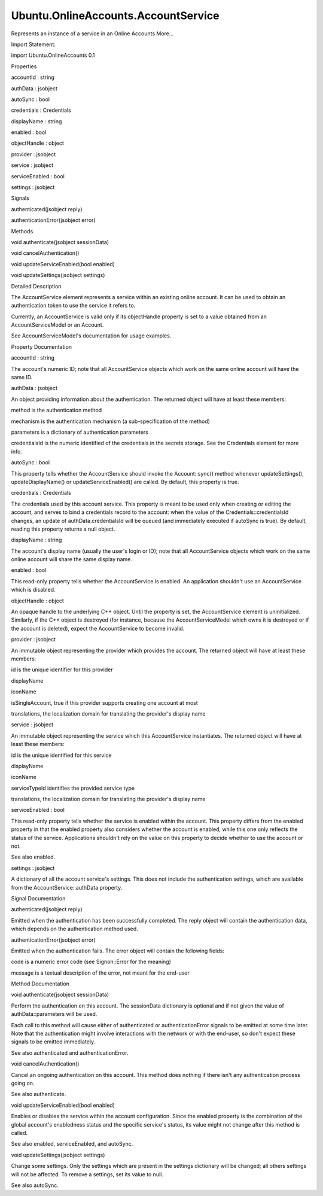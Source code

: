 Ubuntu.OnlineAccounts.AccountService
====================================

.. raw:: html

   <p>

Represents an instance of a service in an Online Accounts More...

.. raw:: html

   </p>

.. raw:: html

   <!-- @@@AccountService -->

.. raw:: html

   <table class="alignedsummary">

.. raw:: html

   <tr>

.. raw:: html

   <td class="memItemLeft rightAlign topAlign">

Import Statement:

.. raw:: html

   </td>

.. raw:: html

   <td class="memItemRight bottomAlign">

import Ubuntu.OnlineAccounts 0.1

.. raw:: html

   </td>

.. raw:: html

   </tr>

.. raw:: html

   </table>

.. raw:: html

   <ul>

.. raw:: html

   </ul>

.. raw:: html

   <h2 id="properties">

Properties

.. raw:: html

   </h2>

.. raw:: html

   <ul>

.. raw:: html

   <li class="fn">

accountId : string

.. raw:: html

   </li>

.. raw:: html

   <li class="fn">

authData : jsobject

.. raw:: html

   </li>

.. raw:: html

   <li class="fn">

autoSync : bool

.. raw:: html

   </li>

.. raw:: html

   <li class="fn">

credentials : Credentials

.. raw:: html

   </li>

.. raw:: html

   <li class="fn">

displayName : string

.. raw:: html

   </li>

.. raw:: html

   <li class="fn">

enabled : bool

.. raw:: html

   </li>

.. raw:: html

   <li class="fn">

objectHandle : object

.. raw:: html

   </li>

.. raw:: html

   <li class="fn">

provider : jsobject

.. raw:: html

   </li>

.. raw:: html

   <li class="fn">

service : jsobject

.. raw:: html

   </li>

.. raw:: html

   <li class="fn">

serviceEnabled : bool

.. raw:: html

   </li>

.. raw:: html

   <li class="fn">

settings : jsobject

.. raw:: html

   </li>

.. raw:: html

   </ul>

.. raw:: html

   <h2 id="signals">

Signals

.. raw:: html

   </h2>

.. raw:: html

   <ul>

.. raw:: html

   <li class="fn">

authenticated(jsobject reply)

.. raw:: html

   </li>

.. raw:: html

   <li class="fn">

authenticationError(jsobject error)

.. raw:: html

   </li>

.. raw:: html

   </ul>

.. raw:: html

   <h2 id="methods">

Methods

.. raw:: html

   </h2>

.. raw:: html

   <ul>

.. raw:: html

   <li class="fn">

void authenticate(jsobject sessionData)

.. raw:: html

   </li>

.. raw:: html

   <li class="fn">

void cancelAuthentication()

.. raw:: html

   </li>

.. raw:: html

   <li class="fn">

void updateServiceEnabled(bool enabled)

.. raw:: html

   </li>

.. raw:: html

   <li class="fn">

void updateSettings(jsobject settings)

.. raw:: html

   </li>

.. raw:: html

   </ul>

.. raw:: html

   <!-- $$$AccountService-description -->

.. raw:: html

   <h2 id="details">

Detailed Description

.. raw:: html

   </h2>

.. raw:: html

   </p>

.. raw:: html

   <p>

The AccountService element represents a service within an existing
online account. It can be used to obtain an authentication token to use
the service it refers to.

.. raw:: html

   </p>

.. raw:: html

   <p>

Currently, an AccountService is valid only if its objectHandle property
is set to a value obtained from an AccountServiceModel or an Account.

.. raw:: html

   </p>

.. raw:: html

   <p>

See AccountServiceModel's documentation for usage examples.

.. raw:: html

   </p>

.. raw:: html

   <!-- @@@AccountService -->

.. raw:: html

   <h2>

Property Documentation

.. raw:: html

   </h2>

.. raw:: html

   <!-- $$$accountId -->

.. raw:: html

   <table class="qmlname">

.. raw:: html

   <tr valign="top" id="accountId-prop">

.. raw:: html

   <td class="tblQmlPropNode">

.. raw:: html

   <p>

accountId : string

.. raw:: html

   </p>

.. raw:: html

   </td>

.. raw:: html

   </tr>

.. raw:: html

   </table>

.. raw:: html

   <p>

The account's numeric ID; note that all AccountService objects which
work on the same online account will have the same ID.

.. raw:: html

   </p>

.. raw:: html

   <!-- @@@accountId -->

.. raw:: html

   <table class="qmlname">

.. raw:: html

   <tr valign="top" id="authData-prop">

.. raw:: html

   <td class="tblQmlPropNode">

.. raw:: html

   <p>

authData : jsobject

.. raw:: html

   </p>

.. raw:: html

   </td>

.. raw:: html

   </tr>

.. raw:: html

   </table>

.. raw:: html

   <p>

An object providing information about the authentication. The returned
object will have at least these members:

.. raw:: html

   </p>

.. raw:: html

   <ul>

.. raw:: html

   <li>

method is the authentication method

.. raw:: html

   </li>

.. raw:: html

   <li>

mechanism is the authentication mechanism (a sub-specification of the
method)

.. raw:: html

   </li>

.. raw:: html

   <li>

parameters is a dictionary of authentication parameters

.. raw:: html

   </li>

.. raw:: html

   <li>

credentialsId is the numeric identified of the credentials in the
secrets storage. See the Credentials element for more info.

.. raw:: html

   </li>

.. raw:: html

   </ul>

.. raw:: html

   <!-- @@@authData -->

.. raw:: html

   <table class="qmlname">

.. raw:: html

   <tr valign="top" id="autoSync-prop">

.. raw:: html

   <td class="tblQmlPropNode">

.. raw:: html

   <p>

autoSync : bool

.. raw:: html

   </p>

.. raw:: html

   </td>

.. raw:: html

   </tr>

.. raw:: html

   </table>

.. raw:: html

   <p>

This property tells whether the AccountService should invoke the
Account::sync() method whenever updateSettings(), updateDisplayName() or
updateServiceEnabled() are called. By default, this property is true.

.. raw:: html

   </p>

.. raw:: html

   <!-- @@@autoSync -->

.. raw:: html

   <table class="qmlname">

.. raw:: html

   <tr valign="top" id="credentials-prop">

.. raw:: html

   <td class="tblQmlPropNode">

.. raw:: html

   <p>

credentials : Credentials

.. raw:: html

   </p>

.. raw:: html

   </td>

.. raw:: html

   </tr>

.. raw:: html

   </table>

.. raw:: html

   <p>

The credentials used by this account service. This property is meant to
be used only when creating or editing the account, and serves to bind a
credentials record to the account: when the value of the
Credentials::credentialsId changes, an update of authData.credentialsId
will be queued (and immediately executed if autoSync is true). By
default, reading this property returns a null object.

.. raw:: html

   </p>

.. raw:: html

   <!-- @@@credentials -->

.. raw:: html

   <table class="qmlname">

.. raw:: html

   <tr valign="top" id="displayName-prop">

.. raw:: html

   <td class="tblQmlPropNode">

.. raw:: html

   <p>

displayName : string

.. raw:: html

   </p>

.. raw:: html

   </td>

.. raw:: html

   </tr>

.. raw:: html

   </table>

.. raw:: html

   <p>

The account's display name (usually the user's login or ID); note that
all AccountService objects which work on the same online account will
share the same display name.

.. raw:: html

   </p>

.. raw:: html

   <!-- @@@displayName -->

.. raw:: html

   <table class="qmlname">

.. raw:: html

   <tr valign="top" id="enabled-prop">

.. raw:: html

   <td class="tblQmlPropNode">

.. raw:: html

   <p>

enabled : bool

.. raw:: html

   </p>

.. raw:: html

   </td>

.. raw:: html

   </tr>

.. raw:: html

   </table>

.. raw:: html

   <p>

This read-only property tells whether the AccountService is enabled. An
application shouldn't use an AccountService which is disabled.

.. raw:: html

   </p>

.. raw:: html

   <!-- @@@enabled -->

.. raw:: html

   <table class="qmlname">

.. raw:: html

   <tr valign="top" id="objectHandle-prop">

.. raw:: html

   <td class="tblQmlPropNode">

.. raw:: html

   <p>

objectHandle : object

.. raw:: html

   </p>

.. raw:: html

   </td>

.. raw:: html

   </tr>

.. raw:: html

   </table>

.. raw:: html

   <p>

An opaque handle to the underlying C++ object. Until the property is
set, the AccountService element is uninitialized. Similarly, if the C++
object is destroyed (for instance, because the AccountServiceModel which
owns it is destroyed or if the account is deleted), expect the
AccountService to become invalid.

.. raw:: html

   </p>

.. raw:: html

   <!-- @@@objectHandle -->

.. raw:: html

   <table class="qmlname">

.. raw:: html

   <tr valign="top" id="provider-prop">

.. raw:: html

   <td class="tblQmlPropNode">

.. raw:: html

   <p>

provider : jsobject

.. raw:: html

   </p>

.. raw:: html

   </td>

.. raw:: html

   </tr>

.. raw:: html

   </table>

.. raw:: html

   <p>

An immutable object representing the provider which provides the
account. The returned object will have at least these members:

.. raw:: html

   </p>

.. raw:: html

   <ul>

.. raw:: html

   <li>

id is the unique identifier for this provider

.. raw:: html

   </li>

.. raw:: html

   <li>

displayName

.. raw:: html

   </li>

.. raw:: html

   <li>

iconName

.. raw:: html

   </li>

.. raw:: html

   <li>

isSingleAccount, true if this provider supports creating one account at
most

.. raw:: html

   </li>

.. raw:: html

   <li>

translations, the localization domain for translating the provider's
display name

.. raw:: html

   </li>

.. raw:: html

   </ul>

.. raw:: html

   <!-- @@@provider -->

.. raw:: html

   <table class="qmlname">

.. raw:: html

   <tr valign="top" id="service-prop">

.. raw:: html

   <td class="tblQmlPropNode">

.. raw:: html

   <p>

service : jsobject

.. raw:: html

   </p>

.. raw:: html

   </td>

.. raw:: html

   </tr>

.. raw:: html

   </table>

.. raw:: html

   <p>

An immutable object representing the service which this AccountService
instantiates. The returned object will have at least these members:

.. raw:: html

   </p>

.. raw:: html

   <ul>

.. raw:: html

   <li>

id is the unique identified for this service

.. raw:: html

   </li>

.. raw:: html

   <li>

displayName

.. raw:: html

   </li>

.. raw:: html

   <li>

iconName

.. raw:: html

   </li>

.. raw:: html

   <li>

serviceTypeId identifies the provided service type

.. raw:: html

   </li>

.. raw:: html

   <li>

translations, the localization domain for translating the provider's
display name

.. raw:: html

   </li>

.. raw:: html

   </ul>

.. raw:: html

   <!-- @@@service -->

.. raw:: html

   <table class="qmlname">

.. raw:: html

   <tr valign="top" id="serviceEnabled-prop">

.. raw:: html

   <td class="tblQmlPropNode">

.. raw:: html

   <p>

serviceEnabled : bool

.. raw:: html

   </p>

.. raw:: html

   </td>

.. raw:: html

   </tr>

.. raw:: html

   </table>

.. raw:: html

   <p>

This read-only property tells whether the service is enabled within the
account. This property differs from the enabled property in that the
enabled property also considers whether the account is enabled, while
this one only reflects the status of the service. Applications shouldn't
rely on the value on this property to decide whether to use the account
or not.

.. raw:: html

   </p>

.. raw:: html

   <p>

See also enabled.

.. raw:: html

   </p>

.. raw:: html

   <!-- @@@serviceEnabled -->

.. raw:: html

   <table class="qmlname">

.. raw:: html

   <tr valign="top" id="settings-prop">

.. raw:: html

   <td class="tblQmlPropNode">

.. raw:: html

   <p>

settings : jsobject

.. raw:: html

   </p>

.. raw:: html

   </td>

.. raw:: html

   </tr>

.. raw:: html

   </table>

.. raw:: html

   <p>

A dictionary of all the account service's settings. This does not
include the authentication settings, which are available from the
AccountService::authData property.

.. raw:: html

   </p>

.. raw:: html

   <!-- @@@settings -->

.. raw:: html

   <h2>

Signal Documentation

.. raw:: html

   </h2>

.. raw:: html

   <!-- $$$authenticated -->

.. raw:: html

   <table class="qmlname">

.. raw:: html

   <tr valign="top" id="authenticated-signal">

.. raw:: html

   <td class="tblQmlFuncNode">

.. raw:: html

   <p>

authenticated(jsobject reply)

.. raw:: html

   </p>

.. raw:: html

   </td>

.. raw:: html

   </tr>

.. raw:: html

   </table>

.. raw:: html

   <p>

Emitted when the authentication has been successfully completed. The
reply object will contain the authentication data, which depends on the
authentication method used.

.. raw:: html

   </p>

.. raw:: html

   <!-- @@@authenticated -->

.. raw:: html

   <table class="qmlname">

.. raw:: html

   <tr valign="top" id="authenticationError-signal">

.. raw:: html

   <td class="tblQmlFuncNode">

.. raw:: html

   <p>

authenticationError(jsobject error)

.. raw:: html

   </p>

.. raw:: html

   </td>

.. raw:: html

   </tr>

.. raw:: html

   </table>

.. raw:: html

   <p>

Emitted when the authentication fails. The error object will contain the
following fields:

.. raw:: html

   </p>

.. raw:: html

   <ul>

.. raw:: html

   <li>

code is a numeric error code (see Signon::Error for the meaning)

.. raw:: html

   </li>

.. raw:: html

   <li>

message is a textual description of the error, not meant for the
end-user

.. raw:: html

   </li>

.. raw:: html

   </ul>

.. raw:: html

   <!-- @@@authenticationError -->

.. raw:: html

   <h2>

Method Documentation

.. raw:: html

   </h2>

.. raw:: html

   <!-- $$$authenticate -->

.. raw:: html

   <table class="qmlname">

.. raw:: html

   <tr valign="top" id="authenticate-method">

.. raw:: html

   <td class="tblQmlFuncNode">

.. raw:: html

   <p>

void authenticate(jsobject sessionData)

.. raw:: html

   </p>

.. raw:: html

   </td>

.. raw:: html

   </tr>

.. raw:: html

   </table>

.. raw:: html

   <p>

Perform the authentication on this account. The sessionData dictionary
is optional and if not given the value of authData::parameters will be
used.

.. raw:: html

   </p>

.. raw:: html

   <p>

Each call to this method will cause either of authenticated or
authenticationError signals to be emitted at some time later. Note that
the authentication might involve interactions with the network or with
the end-user, so don't expect these signals to be emitted immediately.

.. raw:: html

   </p>

.. raw:: html

   <p>

See also authenticated and authenticationError.

.. raw:: html

   </p>

.. raw:: html

   <!-- @@@authenticate -->

.. raw:: html

   <table class="qmlname">

.. raw:: html

   <tr valign="top" id="cancelAuthentication-method">

.. raw:: html

   <td class="tblQmlFuncNode">

.. raw:: html

   <p>

void cancelAuthentication()

.. raw:: html

   </p>

.. raw:: html

   </td>

.. raw:: html

   </tr>

.. raw:: html

   </table>

.. raw:: html

   <p>

Cancel an ongoing authentication on this account. This method does
nothing if there isn't any authentication process going on.

.. raw:: html

   </p>

.. raw:: html

   <p>

See also authenticate.

.. raw:: html

   </p>

.. raw:: html

   <!-- @@@cancelAuthentication -->

.. raw:: html

   <table class="qmlname">

.. raw:: html

   <tr valign="top" id="updateServiceEnabled-method">

.. raw:: html

   <td class="tblQmlFuncNode">

.. raw:: html

   <p>

void updateServiceEnabled(bool enabled)

.. raw:: html

   </p>

.. raw:: html

   </td>

.. raw:: html

   </tr>

.. raw:: html

   </table>

.. raw:: html

   <p>

Enables or disables the service within the account configuration. Since
the enabled property is the combination of the global account's
enabledness status and the specific service's status, its value might
not change after this method is called.

.. raw:: html

   </p>

.. raw:: html

   <p>

See also enabled, serviceEnabled, and autoSync.

.. raw:: html

   </p>

.. raw:: html

   <!-- @@@updateServiceEnabled -->

.. raw:: html

   <table class="qmlname">

.. raw:: html

   <tr valign="top" id="updateSettings-method">

.. raw:: html

   <td class="tblQmlFuncNode">

.. raw:: html

   <p>

void updateSettings(jsobject settings)

.. raw:: html

   </p>

.. raw:: html

   </td>

.. raw:: html

   </tr>

.. raw:: html

   </table>

.. raw:: html

   <p>

Change some settings. Only the settings which are present in the
settings dictionary will be changed; all others settings will not be
affected. To remove a settings, set its value to null.

.. raw:: html

   </p>

.. raw:: html

   <p>

See also autoSync.

.. raw:: html

   </p>

.. raw:: html

   <!-- @@@updateSettings -->


